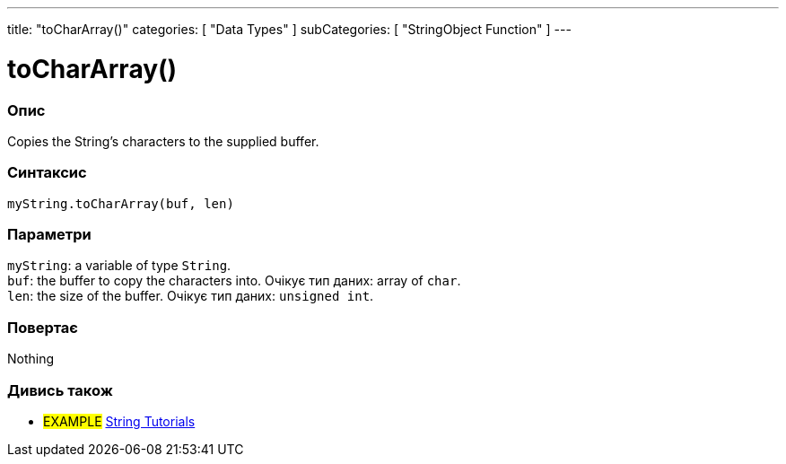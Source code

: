 ---
title: "toCharArray()"
categories: [ "Data Types" ]
subCategories: [ "StringObject Function" ]
---





= toCharArray()


// OVERVIEW SECTION STARTS
[#overview]
--

[float]
=== Опис
Copies the String's characters to the supplied buffer.

[%hardbreaks]


[float]
=== Синтаксис
`myString.toCharArray(buf, len)`


[float]
=== Параметри
`myString`: a variable of type `String`. +
`buf`: the buffer to copy the characters into. Очікує тип даних: array of `char`. +
`len`: the size of the buffer. Очікує тип даних: `unsigned int`.


[float]
=== Повертає
Nothing

--
// OVERVIEW SECTION ENDS



// HOW TO USE SECTION ENDS


// SEE ALSO SECTION
[#see_also]
--

[float]
=== Дивись також

[role="example"]
* #EXAMPLE# https://www.arduino.cc/en/Tutorial/BuiltInExamples#strings[String Tutorials^]
--
// SEE ALSO SECTION ENDS
